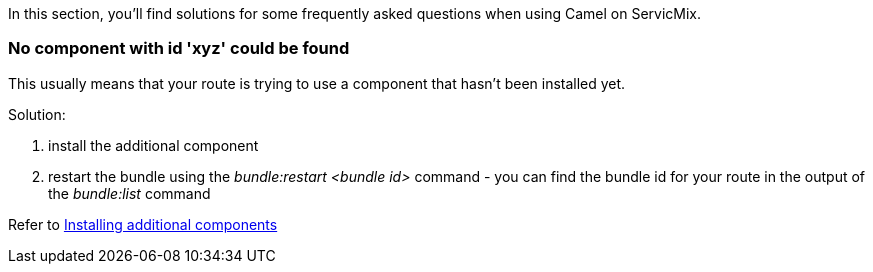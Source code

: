In this section, you'll find solutions for some frequently asked questions when using Camel on ServicMix.

=== No component with id 'xyz' could be found
This usually means that your route is trying to use a component that hasn't been installed yet.

Solution:

. install the additional component
. restart the bundle using the _bundle:restart <bundle id>_ command - you can find the bundle id for your route in the output of the _bundle:list_ command

Refer to link:/users-guide/camel/installing-components.adoc[Installing additional components]
